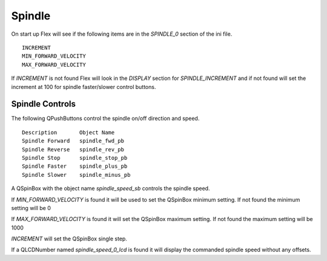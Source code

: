 Spindle
=======

On start up Flex will see if the following items are in the `SPINDLE_0`
section of the ini file.
::

	INCREMENT
	MIN_FORWARD_VELOCITY
	MAX_FORWARD_VELOCITY

If `INCREMENT` is not found Flex will look in the `DISPLAY` section for
`SPINDLE_INCREMENT` and if not found will set the increment at 100 for spindle
faster/slower control buttons.

Spindle Controls
----------------

The following QPushButtons control the spindle on/off direction and speed.
::

	Description       Object Name
	Spindle Forward   spindle_fwd_pb
	Spindle Reverse   spindle_rev_pb
	Spindle Stop      spindle_stop_pb
	Spindle Faster    spindle_plus_pb
	Spindle Slower    spindle_minus_pb

A QSpinBox with the object name `spindle_speed_sb` controls the spindle speed.

If `MIN_FORWARD_VELOCITY` is found it will be used to set the QSpinBox minimum
setting. If not found the minimum setting will be 0

If `MAX_FORWARD_VELOCITY` is found it will set the QSpinBox maximum setting. If
not found the maximum setting will be 1000

`INCREMENT` will set the QSpinBox single step.

If a QLCDNumber named `spindle_speed_0_lcd` is found it will display the
commanded spindle speed without any offsets.
